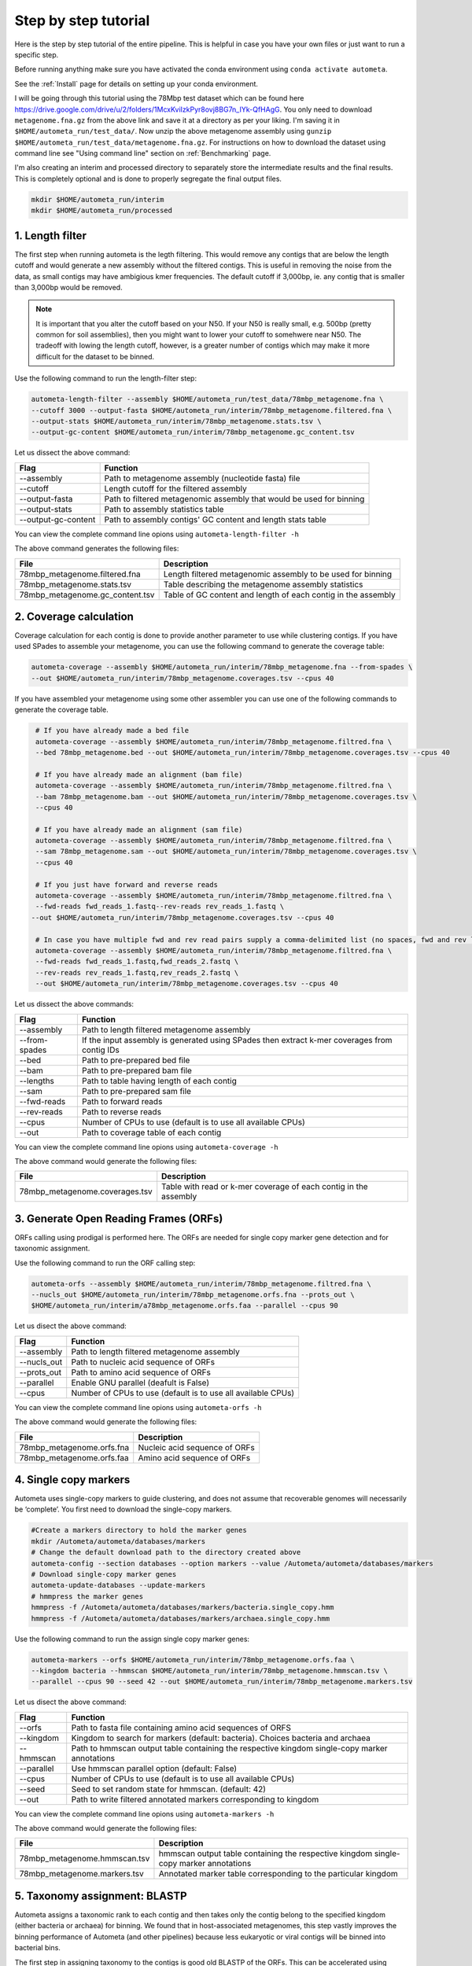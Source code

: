 =====================
Step by step tutorial
=====================

Here is the step by step tutorial of the entire pipeline. This is helpful in case you have your own files or just want to run a specific step.

Before running anything make sure you have activated the conda environment using
``conda activate autometa``.

See the :ref:`Install` page for details on setting up your conda environment.

I will be going through this tutorial using the 78Mbp test dataset which can be found here `<https://drive.google.com/drive/u/2/folders/1McxKviIzkPyr8ovj8BG7n_IYk-QfHAgG>`_. You only need to download ``metagenome.fna.gz`` from the above link and save it at a directory as per your liking. I'm saving it in ``$HOME/autometa_run/test_data/``. Now unzip the above metagenome assembly using ``gunzip $HOME/autometa_run/test_data/metagenome.fna.gz``. For instructions on how to download the dataset using command line see "Using command line" section on :ref:`Benchmarking` page.

I'm also creating an interim and processed directory to separately store the intermediate results and the final results. This is completely optional and is done to properly segregate the final output files.

.. code-block:: bash

    mkdir $HOME/autometa_run/interim
    mkdir $HOME/autometa_run/processed

1. Length filter
----------------

The first step when running autometa is the legth filtering. This would remove any contigs that are below the length cutoff and would generate a new assembly without the filtered contigs. This is useful in removing the noise from the data, as small contigs may have ambigious kmer frequencies. The default cutoff if 3,000bp, ie. any contig that is smaller than 3,000bp would be removed.

.. note::
    It is important that you alter the cutoff based on your N50. If your N50 is really small, e.g. 500bp (pretty common for soil assemblies), then you might want to lower your cutoff to somehwere near N50. The tradeoff with lowing the length cutoff, however, is a greater number of contigs which may make it more difficult for the dataset to be binned.
    
Use the following command to run the length-filter step:

.. code-block:: bash

    autometa-length-filter --assembly $HOME/autometa_run/test_data/78mbp_metagenome.fna \
    --cutoff 3000 --output-fasta $HOME/autometa_run/interim/78mbp_metagenome.filtered.fna \
    --output-stats $HOME/autometa_run/interim/78mbp_metagenome.stats.tsv \
    --output-gc-content $HOME/autometa_run/interim/78mbp_metagenome.gc_content.tsv

Let us dissect the above command:

+---------------------+----------------------------------------------------------------------+
| Flag                |                            Function                                  |
+=====================+======================================================================+
| --assembly          | Path to metagenome assembly (nucleotide fasta) file                  |
+---------------------+----------------------------------------------------------------------+
| --cutoff            | Length cutoff for the filtered assembly                              |
+---------------------+----------------------------------------------------------------------+
| --output-fasta      | Path to filtered metagenomic assembly that would be used for binning |
+---------------------+----------------------------------------------------------------------+
| --output-stats      | Path to assembly statistics table                                    |
+---------------------+----------------------------------------------------------------------+
| --output-gc-content | Path to assembly contigs' GC content and length stats table          |
+---------------------+----------------------------------------------------------------------+

You can view the complete command line opions using ``autometa-length-filter -h``

The above command generates the following files:

+---------------------------------+---------------------------------------------------------------+
| File                            | Description                                                   |
+=================================+===============================================================+
| 78mbp_metagenome.filtered.fna   | Length filtered metagenomic assembly to be used for binning   |
+---------------------------------+---------------------------------------------------------------+
| 78mbp_metagenome.stats.tsv      | Table describing the metagenome assembly statistics           |
+---------------------------------+---------------------------------------------------------------+
| 78mbp_metagenome.gc_content.tsv | Table of GC content and length of each contig in the assembly |
+---------------------------------+---------------------------------------------------------------+


2. Coverage calculation
-----------------------

Coverage calculation for each contig is done to provide another parameter to use while clustering contigs. If you have used SPades to assemble your metagenome, you can use the following command to generate the coverage table:

.. code-block:: bash

    autometa-coverage --assembly $HOME/autometa_run/interim/78mbp_metagenome.fna --from-spades \
    --out $HOME/autometa_run/interim/78mbp_metagenome.coverages.tsv --cpus 40

If you have assembled your metagenome using some other assembler you can use one of the following commands to generate the coverage table.

.. code-block:: bash

    # If you have already made a bed file
    autometa-coverage --assembly $HOME/autometa_run/interim/78mbp_metagenome.filtred.fna \ 
    --bed 78mbp_metagenome.bed --out $HOME/autometa_run/interim/78mbp_metagenome.coverages.tsv --cpus 40

    # If you have already made an alignment (bam file)
    autometa-coverage --assembly $HOME/autometa_run/interim/78mbp_metagenome.filtred.fna \ 
    --bam 78mbp_metagenome.bam --out $HOME/autometa_run/interim/78mbp_metagenome.coverages.tsv \
    --cpus 40

    # If you have already made an alignment (sam file)
    autometa-coverage --assembly $HOME/autometa_run/interim/78mbp_metagenome.filtred.fna \ 
    --sam 78mbp_metagenome.sam --out $HOME/autometa_run/interim/78mbp_metagenome.coverages.tsv \
    --cpus 40

    # If you just have forward and reverse reads
    autometa-coverage --assembly $HOME/autometa_run/interim/78mbp_metagenome.filtred.fna \ 
    --fwd-reads fwd_reads_1.fastq--rev-reads rev_reads_1.fastq \
   --out $HOME/autometa_run/interim/78mbp_metagenome.coverages.tsv --cpus 40

    # In case you have multiple fwd and rev read pairs supply a comma-delimited list (no spaces, fwd and rev lists should be in the same order)
    autometa-coverage --assembly $HOME/autometa_run/interim/78mbp_metagenome.filtred.fna \ 
    --fwd-reads fwd_reads_1.fastq,fwd_reads_2.fastq \ 
    --rev-reads rev_reads_1.fastq,rev_reads_2.fastq \
    --out $HOME/autometa_run/interim/78mbp_metagenome.coverages.tsv --cpus 40

Let us dissect the above commands:

+---------------+----------------------------------------------------------------------------------------------+
| Flag          | Function                                                                                     |
+===============+==============================================================================================+
| --assembly    | Path to length filtered metagenome assembly                                                  |
+---------------+----------------------------------------------------------------------------------------------+
| --from-spades | If the input assembly is generated using SPades then extract k-mer coverages from contig IDs |
+---------------+----------------------------------------------------------------------------------------------+
| --bed         | Path to pre-prepared bed file                                                                |
+---------------+----------------------------------------------------------------------------------------------+
| --bam         | Path to pre-prepared bam file                                                                |
+---------------+----------------------------------------------------------------------------------------------+
| --lengths     | Path to table having length of each contig                                                   |
+---------------+----------------------------------------------------------------------------------------------+
| --sam         | Path to pre-prepared sam file                                                                |
+---------------+----------------------------------------------------------------------------------------------+
| --fwd-reads   | Path to forward reads                                                                        |
+---------------+----------------------------------------------------------------------------------------------+
| --rev-reads   | Path to reverse reads                                                                        |
+---------------+----------------------------------------------------------------------------------------------+
| --cpus        | Number of CPUs to use (default is to use all available CPUs)                                 |
+---------------+----------------------------------------------------------------------------------------------+
| --out         | Path to coverage table of each contig                                                        |
+---------------+----------------------------------------------------------------------------------------------+

You can view the complete command line opions using ``autometa-coverage -h``

The above command would generate the following files:

+--------------------------------+------------------------------------------------------------------+
| File                           | Description                                                      |
+================================+==================================================================+
| 78mbp_metagenome.coverages.tsv | Table with read or k-mer coverage of each contig in the assembly |
+--------------------------------+------------------------------------------------------------------+

3. Generate Open Reading Frames (ORFs)
--------------------------------------

ORFs calling using prodigal is performed here. The ORFs are needed for single copy marker gene detection and for taxonomic assignment.

Use the following command to run the ORF calling step:

.. code-block:: bash

    autometa-orfs --assembly $HOME/autometa_run/interim/78mbp_metagenome.filtred.fna \
    --nucls_out $HOME/autometa_run/interim/78mbp_metagenome.orfs.fna --prots_out \
    $HOME/autometa_run/interim/a78mbp_metagenome.orfs.faa --parallel --cpus 90

Let us disect the above command:

+-------------+--------------------------------------------------------------+
| Flag        | Function                                                     |
+=============+==============================================================+
| --assembly  | Path to length filtered metagenome assembly                  |
+-------------+--------------------------------------------------------------+
| --nucls_out | Path to nucleic acid sequence of ORFs                        |
+-------------+--------------------------------------------------------------+
| --prots_out | Path to amino acid sequence of ORFs                          |
+-------------+--------------------------------------------------------------+
| --parallel  | Enable GNU parallel (deafult is False)                       |
+-------------+--------------------------------------------------------------+
| --cpus      | Number of CPUs to use (default is to use all available CPUs) |
+-------------+--------------------------------------------------------------+

You can view the complete command line opions using ``autometa-orfs -h``

The above command would generate the following files:

+---------------------------+-------------------------------+
| File                      | Description                   |
+===========================+===============================+
| 78mbp_metagenome.orfs.fna | Nucleic acid sequence of ORFs |
+---------------------------+-------------------------------+
| 78mbp_metagenome.orfs.faa | Amino acid sequence of ORFs   |
+---------------------------+-------------------------------+

4. Single copy markers
----------------------

Autometa uses single-copy markers to guide clustering, and does not assume that recoverable genomes will necessarily be ‘complete’. You first need to download the single-copy markers.

.. code-block:: bash

    #Create a markers directory to hold the marker genes
    mkdir /Autometa/autometa/databases/markers
    # Change the default download path to the directory created above
    autometa-config --section databases --option markers --value /Autometa/autometa/databases/markers
    # Download single-copy marker genes
    autometa-update-databases --update-markers
    # hmmpress the marker genes
    hmmpress -f /Autometa/autometa/databases/markers/bacteria.single_copy.hmm
    hmmpress -f /Autometa/autometa/databases/markers/archaea.single_copy.hmm

Use the following command to run the assign single copy marker genes:

.. code-block:: bash

    autometa-markers --orfs $HOME/autometa_run/interim/78mbp_metagenome.orfs.faa \
    --kingdom bacteria --hmmscan $HOME/autometa_run/interim/78mbp_metagenome.hmmscan.tsv \
    --parallel --cpus 90 --seed 42 --out $HOME/autometa_run/interim/78mbp_metagenome.markers.tsv

Let us disect the above command:

+------------+-----------------------------------------------------------------------------------------------+
| Flag       | Function                                                                                      |
+============+===============================================================================================+
| --orfs     | Path to fasta file containing amino acid sequences of ORFS                                    |
+------------+-----------------------------------------------------------------------------------------------+
| --kingdom  | Kingdom to search for markers (default: bacteria). Choices bacteria and archaea               |
+------------+-----------------------------------------------------------------------------------------------+
| --hmmscan  | Path to hmmscan output table containing the respective kingdom single-copy marker annotations |
+------------+-----------------------------------------------------------------------------------------------+
| --parallel | Use hmmscan parallel option (default: False)                                                  |
+------------+-----------------------------------------------------------------------------------------------+
| --cpus     | Number of CPUs to use (default is to use all available CPUs)                                  |
+------------+-----------------------------------------------------------------------------------------------+
| --seed     | Seed to set random state for hmmscan. (default: 42)                                           |
+------------+-----------------------------------------------------------------------------------------------+
| --out      | Path to write filtered annotated markers corresponding to kingdom                             |
+------------+-----------------------------------------------------------------------------------------------+

You can view the complete command line opions using ``autometa-markers -h``

The above command would generate the following files:

+------------------------------+---------------------------------------------------------------------------------------+
| File                         | Description                                                                           |
+==============================+=======================================================================================+
| 78mbp_metagenome.hmmscan.tsv | hmmscan output table containing the respective kingdom single-copy marker annotations |
+------------------------------+---------------------------------------------------------------------------------------+
| 78mbp_metagenome.markers.tsv | Annotated marker table corresponding to the particular kingdom                        |
+------------------------------+---------------------------------------------------------------------------------------+

5. Taxonomy assignment: BLASTP
------------------------------

Autometa assigns a taxonomic rank to each contig and then takes only the contig belong to the specified kingdom (either bacteria or archaea) for binning. We found that in host-associated metagenomes, this step vastly improves the binning performance of Autometa (and other pipelines) because less eukaryotic or viral contigs will be binned into bacterial bins. 

The first step in assigning taxonomy to the contigs is good old BLASTP of the ORFs. This can be accelerated using `Diamond <https://github.com/bbuchfink/diamond>`_.

Create a diamond formatted database of the NCBI non-redundant (nr) protein database.

.. code-block:: bash

    diamond makedb --in /Autometa/autometa/databases/ncbi/nr --db /Autometa/autometa/databases/ncbi/nr -p 40

Breaking down the above command:

+------+--------------------------------------+
| Flag | Function                             |
+======+======================================+
| --in | Path to nr database                  |
+------+--------------------------------------+
| --db | Path to diamond formated nr database |
+------+--------------------------------------+
| -p   | Number of processors to use          |
+------+--------------------------------------+

Run diamond blastp using the following command:

.. code-block:: bash

    diamond blastp --query $HOME/autometa_run/interim/78mbp_metagenome.orfs.faa \
    --db /Autometa/autometa/databases/ncbi/nr.dmnd --evalue 1e-5 \
    --max-target-seqs 200 --threads 40 --outfmt 6 \
    --out $HOME/autometa_run/interim/78mbp_metagenome.blastp.tsv

Breaking down the above command:

+-------------------+-----------------------------------------------------------------------+
| Flag              | Function                                                              |
+===================+=======================================================================+
| --query           | Path to query sequence. Here, amino acid sequence of ORFs             |
+-------------------+-----------------------------------------------------------------------+
| --db              | Path to diamond formatted nr database                                 |
+-------------------+-----------------------------------------------------------------------+
| --evalue          | Maximum expected value to report an alignment                         |
+-------------------+-----------------------------------------------------------------------+
| --max-target-seqs | Maximum number of target sequences per query to report alignments for |
+-------------------+-----------------------------------------------------------------------+
| --threads         | Number of processors to use                                           |
+-------------------+-----------------------------------------------------------------------+
| --outfmt          | Output format of BLASTP results                                       |
+-------------------+-----------------------------------------------------------------------+
| --out             | Path to BLASTP results                                                |
+-------------------+-----------------------------------------------------------------------+

To see the complete list of acceptable output formats see Diamond `GitHub Wiki <https://github.com/bbuchfink/diamond/wiki/3.-Command-line-options#output-options>`__. A complete list of all command line options for Diamond can be found on its `GitHub Wiki <https://github.com/bbuchfink/diamond/wiki/3.-Command-line-options>`__.

The only output from the above command is blastp output table, 78mbp_metagenome.blastp.tsvin formate 6. Complete description of the output format can be found `here <https://github.com/bbuchfink/diamond/wiki/1.-Tutorial>`__.


The above command would generate the following files:

#. If --split-rank-and-write is specified then it will split contigs by provided canonical-rank column then write a file corresponding that rank. Eg. Bacteria.fasta, Archaea.fasta, etc for superkingdom.

6. Taxonomy assignment: LCA
---------------------------

The second step in taxon assignment is finding out the lowest common ancestor (LCA). This step uses the blastp results generated in the previous step to generate a table having the LCA of each ORF.

Use the following command to run the LCA:

.. code-block:: bash

    autometa-taxonomy-lca --blast $HOME/autometa_run/interim/78mbp_metagenome.blastp.tsv \
    --dbdir /Autometa/autometa/databases/ncbi/ \
    --output $HOME/autometa_run/interim/78mbp_metagenome.lca.tsv

Let us disect the above command:

+----------+-----------------------------------------+
| Flag     | Function                                |
+==========+=========================================+
| --blast  | Path to diamond balstp output           |
+----------+-----------------------------------------+
| --dbdir  | Path to directory having ncbi databases |
+----------+-----------------------------------------+
| --output | Path to write LCA results               |
+----------+-----------------------------------------+

You can view the complete command line opions using ``autometa-taxonomy-lca -h``

The above command would generate a table (``78mbp_metagenome.lca.tsv``) having the name, rank and taxid of the LCA for each ORF.

7. Taxonomy assignment: Majority vote
-------------------------------------

The next step in taxone assignment is doing a majority vote to decide the taxonomy of each contig. A vote system helps in minimizing the effect of horizontal gene transfer (HGT) as even if some ORFs on the contig are divergent there will be other that belong to the organism, thus preventing a complete misclassification of HGT contigs.

You can run the majority vote step using the following command:

.. code-block:: bash

    autometa-taxonomy-majority-vote --lca $HOME/autometa_run/interim/78mbp_metagenome.lca.tsv \
    --output $HOME/autometa_run/interim/78mbp_metagenome.votes.tsv \
    --dbdir /Autometa/autometa/databases/ncbi/

Let us disect the above command:

+----------+-----------------------------------+
| Flag     | Function                          |
+==========+===================================+
| --lca    | Path to LCA table                 |
+----------+-----------------------------------+
| --output | Path to write majority vote table |
+----------+-----------------------------------+
| --dbdir  | Path to ncbi database directory   |
+----------+-----------------------------------+

You can view the complete command line opions using ``autometa-taxonomy-majority-vote -h``

The above command would generate a table (``78mbp_metagenome.votes.tsv``) having the taxid of each contig identified as per majority vote.

8. Taxonomy assignment: Split kingdoms
--------------------------------------

In this final step of taxon assignment we use the voted taxid of each contig to split the contigs in different kingdoms and write them as per the provided canonical rank.

.. code-block:: bash

    autometa-taxonomy --input $HOME/autometa_run/interim/78mbp_metagenome.votes.tsv \
    --output $HOME/autometa_run/interim/ \
    --assembly $HOME/autometa_run/interim/78mbp_metagenome.filtered.fna \
    --prefix 78mbp_metagenome --split-rank-and-write superkingdom \
    --ncbi /Autometa/autometa/databases/ncbi/

Let us disect the above command:

+------------------------+--------------------------------------------------------------------------------+
| Flag                   | Function                                                                       |
+========================+================================================================================+
| --input                | Path to voted taxids table                                                     |
+------------------------+--------------------------------------------------------------------------------+
| --output               | Directory to output fasta files of split canonical ranks and taxonomy.tsv      |
+------------------------+--------------------------------------------------------------------------------+
| --assembly             | Path to filtered metagenome assembly                                           |
+------------------------+--------------------------------------------------------------------------------+
| --prefix               | prefix to use for each file written                                            |
+------------------------+--------------------------------------------------------------------------------+
| --split-rank-and-write | Split contigs by provided canonical-rank column then write to output directory |
+------------------------+--------------------------------------------------------------------------------+
| --ncbi                 | Path to ncbi database directory                                                |
+------------------------+--------------------------------------------------------------------------------+

Other opetions available for ``--split-rank-and-write`` are phylum,class,order,family,genus and species

You can view the complete command line opions using ``autometa-taxonomy -h``

+-----------------------------------+------------------------------------------------------------------------------------------+
| File                              | Description                                                                              |
+===================================+==========================================================================================+
| 78mbp_metagenome.taxonomy.tsv     | Table with taxonomic classification of each contig                                       |
+-----------------------------------+------------------------------------------------------------------------------------------+
| 78mbp_metagenome.bacteria.fna     | Fasta file having the nucleic acid sequence of all bacterial contigs                     |
+-----------------------------------+------------------------------------------------------------------------------------------+
| 78mbp_metagenome.unclassified.fna | Fasta file having the nucleic acid sequence of all contigs unclassified at kingdom level |
+-----------------------------------+------------------------------------------------------------------------------------------+

In my case there are no non-bacterial contigs. For your dataset, ``autometa-taxonomy`` will produce other fasta files, for example Eukaryota.fasta and Viruses.fasta.

9. K-mer counting
-----------------

A k-mer (`ref <https://bioinfologics.github.io/post/2018/09/17/k-mer-counting-part-i-introduction/>`_) is just a sequence of k characters in a string (or nucleotides in a DNA sequence). It is known that contigs that belong to the same genome have similar k-mer composition. Here, we make use of the ``78mbp_metagenome.bacteria.fna`` generated in the previous step as this had only bacterial contigs without any known contamination.

This step does the following:

#. Create a  k-mer matrix of k^4/2 dimensions using the specified k-mer frequency (default is k-mer of size 5 bp). k-mer size can be altered using the ``--size`` flag
#. Normaization of the k-mer matrix (default embedding method is am_clr). Normalization method can be altered using ``--norm-method`` flag
#. Reduce the dimensions of k-mer frequencies using principle component analysis (PCA). Default PCA dimensions are 50. This can be altered using the ``--pca-dimensions`` flag 
#. Embedding the PCA dimensions into two dimensions (default embedding method is BH-tSNE) to allow the ease of visualization and manual binning of the contigs (see `ViZBin <https://microbiomejournal.biomedcentral.com/articles/10.1186/s40168-014-0066-1>`_ paper). . Embedding method can be altered using ``--embedding-method`` flag

Use the following command to run the k-mer counting step:

.. code-block:: bash

    autometa-kmers --fasta $HOME/autometa_run/interim/78mbp_metagenome.bacteria.fna \
    --kmers $HOME/autometa_run/interim/78mbp_metagenome.bacteria.kmers.tsv --size 5 \
    --norm-output $HOME/autometa_run/interim/78mbp_metagenome.bacteria.kmers.normalized.tsv \
    --norm-method am_clr --pca-dimensions 50 \
    --embedding-output $HOME/autometa_run/processed/78mbp_metagenome.bacteria.kmers.embedded.tsv \
    --embedding-method bhsne --cpus 40 --seed 42

If you noticed I stored the ``78mbp_metagenome.bacteria.kmers.embedded.tsv`` file in the ``processed`` directory as no further analysis is required on the final.

..note::
    In case you put ``--pca-dimensions`` as zero then autometa will skip PCA.

Let us disect the above command:

+--------------------+--------------------------------------------------------------------------------------------------------------------------+
| Flag               | Function                                                                                                                 |
+====================+==========================================================================================================================+
| --fasta            | Path to the fasta file having only bacterial contigs                                                                     |
+--------------------+--------------------------------------------------------------------------------------------------------------------------+
| --kmers            | Path to k-mer frequency table                                                                                            |
+--------------------+--------------------------------------------------------------------------------------------------------------------------+
| --size             | k-mer size in bp (default 5bp)                                                                                           |
+--------------------+--------------------------------------------------------------------------------------------------------------------------+
| --norm-output      | Path to normalized k-mer table                                                                                           |
+--------------------+--------------------------------------------------------------------------------------------------------------------------+
| --norm-method      | Normalization method to transform kmer counts prior to PCA and embedding (default am_clr). Choices : ilr, clr and am_clr |
+--------------------+--------------------------------------------------------------------------------------------------------------------------+
| --pca-dimensions   | Number of dimensions to reduce to PCA feature space after normalization and prior to embedding (default: 50)             |
+--------------------+--------------------------------------------------------------------------------------------------------------------------+
| --embedding-output | Path to embedded k-mer table                                                                                             |
+--------------------+--------------------------------------------------------------------------------------------------------------------------+
| --embedding-method | Embedding method to reduce the k-mer frequencies. Choices: shsne, bhsne, umap.                                           |
+--------------------+--------------------------------------------------------------------------------------------------------------------------+
| --cpus             | Number of CPUs to use (default is to use all available CPUs)                                                             |
+--------------------+--------------------------------------------------------------------------------------------------------------------------+
| --seed             | Set random seed for dimension reduction determinism (default 42). Useful in replicating the results                      |
+--------------------+--------------------------------------------------------------------------------------------------------------------------+

You can view the complete command line opions using ``autometa-kmers -h``

In the above command k-mer normalization is being done using Autometa's implementation of center
log-ratio transform (am_clr). Other available normalization methods are isometric log-ratio transform (ilr, scikit-bio implementation) and center log-ratio transform (clr, scikit-bio implementation)

In the above command k-mer embedding is being done using Barnes-Hut Stochastic Neighbor Embedding (BH-tSNE). Other embedding methods that are available are Uniform Manifold Approximation and Projection (UMAP) and SKSNE (BH-tSNE is the default). bhsne and sksne are two different implementations of BH-tSNE from tsne and scikit-learn respectively, that appear to give very different results. We recommend using the former.

The above command generates the following files:

+---------------------------------------+--------------------------------------------------------+
| File                                  | Description                                            |
+=======================================+========================================================+
| 78mbp_metagenome.kmers.tsv            | Table with raw k-mer frequencies of each contig        |
+---------------------------------------+--------------------------------------------------------+
| 78mbp_metagenome.kmers.normalized.tsv | Table with normalized k-mer frequencies of each contig |
+---------------------------------------+--------------------------------------------------------+
| 78mbp_metagenome.kmers.embedded.tsv   | Table with embedded k-mer frequencies of each contig   |
+---------------------------------------+--------------------------------------------------------+

10. Binning
-----------

This is the step where contigs are binned into genomes. Autometa assesses clusters by examining both their completeness (number of expected single copy markers) and purity (number of single copy markers that are unique in the cluster). If we supply a taxonomy table, then that is also used to help with clustering. Otherwise, Autometa clusters solely on 5-mer frequency and coverage. 

This step does the following:

#. Find single-copy marker genes in the input contigs with HMMER
#. Cluster contigs based on BH-tSNE coordinates (or any other embedding method that you have used), coverage and (optionally) taxonomy
#. Accept clusters that are estimated to be over 20% complete and 95% pure based on single-copy marker genes. These are default papameteres and can be altered to suit your needs. Completeness can be altered using the ``--completeness`` flag and purity using the ``--purity`` flag
#. Unclustered contigs leftover will be re-clustered until no more acceptable clusters are yielded

If you include a taxonomy table Autometa will attempt to further partition the data based on ascending taxonomic specificity (i.e. in the order phylum, class, order, family, genus, species) when clustering unclustered contigs from a previous attempt. We found that this is mainly useful if you have a highly complex metagenome (lots of species), or you have several related species at similar coverage level.

Use the following command to run the binning:

.. code-block:: bash

    autometa-binning --kmers $HOME/autometa_run/interim/78mbp_metagenome.bacteria.kmers.normalized.tsv \
    --coverages $HOME/autometa_run/interim/78mbp_metagenome.coverages.tsv \
    --gc-content $HOME/autometa_run/interim/78mbp_metagenome.gc_content.tsv \
    --markers $HOME/autometa_run/interim/78mbp_metagenome.markers.tsv \
    --embedded-kmers $HOME/autometa_run/interim/78mbp_metagenome.bacteria.kmers.embedded.tsv \
    --clustering-method dbscan --completeness 20 --purity 90 --cov-stddev-limit 25 \
    --gc-stddev-limit 5 --taxonomy $HOME/autometa_run/interim/78mbp_metagenome.taxonomy.tsv \
    --output-binning $HOME/autometa_run/processed/78mbp_metagenome.binning.tsv \
    --output-main $HOME/autometa_run/processed/78mbp_metagenome.main.tsv \
    --starting-rank superkingdom --domain bacteria 

Since these are the final binning results we store them in the ``processed`` directory.

Let us disect the above command:

+---------------------+-----------------------------------------------------------------------------------------+
| Flag                | Function                                                                                |
+=====================+=========================================================================================+
| --kmers             | Path to normalized k-mer frequencies table                                              |
+---------------------+-----------------------------------------------------------------------------------------+
| --coverages         | Path to metagenome coverages table                                                      |
+---------------------+-----------------------------------------------------------------------------------------+
| --gc-content        | Path to metagenome GC contents table                                                    |
+---------------------+-----------------------------------------------------------------------------------------+
| --markers           | Path to Autometa annotated markers table                                                |
+---------------------+-----------------------------------------------------------------------------------------+
| --embedded-kmers    | Path to provide embedded k-mer frequencies table                                        |
+---------------------+-----------------------------------------------------------------------------------------+
| --clustering-method | Clustering algorithm to use for recursive binning. Choices dbscan (default) and hdbscan |
+---------------------+-----------------------------------------------------------------------------------------+
| --completeness      | completeness cutoff to retain cluster (default 20)                                      |
+---------------------+-----------------------------------------------------------------------------------------+
| --purity            | purity cutoff to retain cluster (default 95)                                            |
+---------------------+-----------------------------------------------------------------------------------------+
| --cov-stddev-limit  | coverage standard deviation limit to retain cluster (default 25)                        |
+---------------------+-----------------------------------------------------------------------------------------+
| --gc-stddev-limit   | GC content standard deviation limit to retain cluster (default 5)                       |
+---------------------+-----------------------------------------------------------------------------------------+
| --taxonomy          | Path to Autometa assigned taxonomies table                                              |
+---------------------+-----------------------------------------------------------------------------------------+
| --output-binning    | Path to write Autometa binning results                                                  |
+---------------------+-----------------------------------------------------------------------------------------+
| --output-main       | Path to write Autometa main table                                                       |
+---------------------+-----------------------------------------------------------------------------------------+
| --starting-rank     | Canonical rank at which to begin subsetting taxonomy (default: superkingdom)            |
+---------------------+-----------------------------------------------------------------------------------------+
| --domain            | Kingdom to consider. Choices bacteria (default) and archaea                             |
+---------------------+-----------------------------------------------------------------------------------------+

There are two binning algorithms to chose from Density-Based Spatial Clustering of Applications with Noise (DBSCAN) and Hierarchical Density-Based Spatial Clustering of Applications with Noise (HDBSCAN). The default is DBSCAN.

You can view the complete command line opions using ``autometa-binning -h``

The above command would generates the following files:

#. ``78mbp_metagenome.binning.tsv`` which contains has the final binning results along with a few more meterics regarding each cluster (or bin).
#. ``78mbp_metagenome.main.tsv`` wich can be considered a kind of final binning summary file. This has the same resulst as ``78mbp_metagenome.binning.tsv`` but with additional metrics including the taxonomic classification, dimension-reduced coordinates, coverage and length of each contig, etc.

Since the above two files are so important the following table describes what each column in the table actually mean. We'll start with the columns present in ``78mbp_metagenome.binning.tsv`` and then describe the additional columns that are preseny in ``78mbp_metagenome.main.tsv``.

+-------------------+---------------------------------------------------------------------------------------------------------------------+
| Column            | Description                                                                                                         |
+===================+=====================================================================================================================+
| Contig            | Name of the contig in the input fasta file                                                                          |
+-------------------+---------------------------------------------------------------------------------------------------------------------+
| Cluster           | Cluster assigned by autometa to the contig                                                                          |
+-------------------+---------------------------------------------------------------------------------------------------------------------+
| Completeness      | Estimated completeness of the cluster, based on single-copy marker genes                                            |
+-------------------+---------------------------------------------------------------------------------------------------------------------+
| Purity            | Estimated purity of the cluster, based on the number of single-copy marker genes that are duplicated in the cluster |
+-------------------+---------------------------------------------------------------------------------------------------------------------+
| coverage_stddev   | Coverage standard deviation of the cluster                                                                          |
+-------------------+---------------------------------------------------------------------------------------------------------------------+
| gc_content_stddev | GC content standard deviation of the cluster                                                                        |
+-------------------+---------------------------------------------------------------------------------------------------------------------+

Description of additional columns in ``78mbp_metagenome.main.tsv``:

+--------------+-------------------------------------------------+
| Column       | Description                                     |
+==============+=================================================+
| Coverage     | Estimated coverage of the contig                |
+--------------+-------------------------------------------------+
| gc_content   | Estimated GC content of the contig              |
+--------------+-------------------------------------------------+
| Length       | Estimated length of the contig                  |
+--------------+-------------------------------------------------+
| Species      | Assigned taxonomic species for the contig       |
+--------------+-------------------------------------------------+
| Genus        | Assigned taxonomic genus for the contig         |
+--------------+-------------------------------------------------+
| Family       | Assigned taxonomic family for the contig        |
+--------------+-------------------------------------------------+
| Order        | Assigned taxonomic order for the contig         |
+--------------+-------------------------------------------------+
| Class        | Assigned taxonomic class for the contig         |
+--------------+-------------------------------------------------+
| Phylum       | Assigned taxonomic phylum for the contig        |
+--------------+-------------------------------------------------+
| Superkingdom | Assigned taxonomic superkingdom for the contig  |
+--------------+-------------------------------------------------+
| taxid        | Assigned NCBI taxonomy ID number for the contig |
+--------------+-------------------------------------------------+
| x_1          | The first coordinate after dimension reduction  |
+--------------+-------------------------------------------------+
| x_2          | The second coordinate after dimension reduction |
+--------------+-------------------------------------------------+

You can now move on to improving your clusters using the unclustered recruitment using supervised machine learning or analyze/ examine your results. See :ref:`Examining Results`.

11. Unclustered recruitment (Optional)
--------------------------------------

Supervised machine learning is used to classify the unclustered contigs to the bins that we have produced. This steop is optional and the results should be verified (see Note below) before going ahead with it.

.. note::
    The machine learning step has been seen to pick up contigs that not necessary belong to the genome. Careful inscpection of coverage and taxonomy should be done before you go ahead and use results from this step.

Use the following command to run the unclustered recruitment step:

.. code-block:: bash

    autometa-unclustered-recruitment \
    --kmers $HOME/autometa_run/interim/78mbp_metagenome.bacteria.kmers.normalized.tsv \
    --coverage $HOME/autometa_run/interim/78mbp_metagenome.coverages.tsv \
    --binning $HOME/autometa_run/interim/78mbp_metagenome.binning.tsv \
    --markers $HOME/autometa_run/interim/78mbp_metagenome.markers.tsv \
    --taxonomy $HOME/autometa_run/interim/78mbp_metagenome.taxonomy.tsv \
    --output-binning $HOME/autometa_run/processed/78mbp_metagenome.recruitment.tsv \
    --output-main $HOME/autometa_run/processed/78mbp_metagenome.recruitment.main.tsv \
    --classifier decision_tree --seed 42

Since these are the final binning results we store them in the ``processed`` directory.

Let us disect the above command:

+------------------+-------------------------------------------------------------------------------------------------+
| Flag             | Function                                                                                        |
+==================+=================================================================================================+
| --kmers          | Path to normalized k-mer frequencies table                                                      |
+------------------+-------------------------------------------------------------------------------------------------+
| --coverages      | Path to metagenome coverages table                                                              |
+------------------+-------------------------------------------------------------------------------------------------+
| --binning        | Path to genome bin assignments                                                                  |
+------------------+-------------------------------------------------------------------------------------------------+
| --markers        | Path to Autometa annotated markers table                                                        |
+------------------+-------------------------------------------------------------------------------------------------+
| --taxonomy       | Path to Autometa assigned taxonomies table                                                      |
+------------------+-------------------------------------------------------------------------------------------------+
| --output-binning | Path to output unclustered recruitment table                                                    |
+------------------+-------------------------------------------------------------------------------------------------+
| --output-main    | Path to write Autometa main table                                                               |
+------------------+-------------------------------------------------------------------------------------------------+
| --classifier     | classifier to use for recruitment of contigs. Choices decision_tree (default) and random_forest |
+------------------+-------------------------------------------------------------------------------------------------+
| --seed           | Seed to use for RandomState when initializing classifiers                                       |
+------------------+-------------------------------------------------------------------------------------------------+

You can view the complete command line opions using ``autometa-unclustered-recruitment -h``

The above command would generate ``78mbp_metagenome.recruitment.tsv`` and ``78mbp_metagenome.recruitment.main.tsv``.

``78mbp_metagenome.recruitment.tsv`` represents the complete input matrix required to run ``autometa-unclustered-recruitment``. ``autometa-unclustered-recruitment`` take as input a matrix of features (unclustered contigs with their respective annotations) and output predictions of targets or target classes (in our case already recovered bins). Encoding the taxonomic ranks into this matrix is an input format required by the classification algorithms. In this case it is a “one-hot encoding” or a presence/absence matrix where each column is a canonical taxonomic rank and its respective value for each row represents its presence or absence. Presence and absence are denoted with 1 and 0, respectively. Hence ‘one-hot’ encoding being an encoding of presence and absence of the respective annotation type. In our case taxonomic designation.

.. todo::
    Add file description of ``78mbp_metagenome.recruitment.tsv`` after evan edits it.

Running modules
---------------

Many of the Autometa modules may be run standalone.

Simply pass in the ``-m`` flag when calling a script to signify to python you are
running an Autometa *module*.

I.e. ``python -m autometa.common.kmers -h``

Running functions
-----------------

Many of the Autometa functions may be run standalone as well. It is same as importing any other python
function.

.. code-block:: python

    from autometa.common.external import samtools

    samtools.sort(sam=<path/to/sam/file>, out=<path/to/output/file>, nproc=4)
